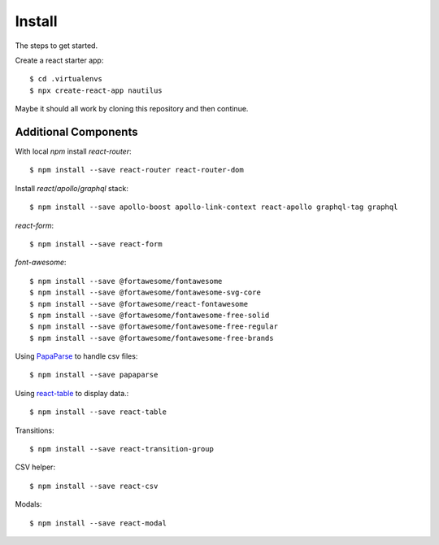 Install
=======

The steps to get started.

Create a react starter app::

  $ cd .virtualenvs
  $ npx create-react-app nautilus

Maybe it should all work by cloning this repository and then continue.

Additional Components
---------------------

With local `npm` install `react-router`::

  $ npm install --save react-router react-router-dom

Install `react`/`apollo`/`graphql` stack::

  $ npm install --save apollo-boost apollo-link-context react-apollo graphql-tag graphql

`react-form`::

  $ npm install --save react-form

`font-awesome`::

  $ npm install --save @fortawesome/fontawesome
  $ npm install --save @fortawesome/fontawesome-svg-core
  $ npm install --save @fortawesome/react-fontawesome
  $ npm install --save @fortawesome/fontawesome-free-solid
  $ npm install --save @fortawesome/fontawesome-free-regular
  $ npm install --save @fortawesome/fontawesome-free-brands

Using `PapaParse <https://www.papaparse.com/>`_ to handle csv files::

  $ npm install --save papaparse

Using `react-table <https://react-table.js.org>`_ to display data.::

  $ npm install --save react-table

Transitions::

  $ npm install --save react-transition-group

CSV helper::

  $ npm install --save react-csv

Modals::

  $ npm install --save react-modal
